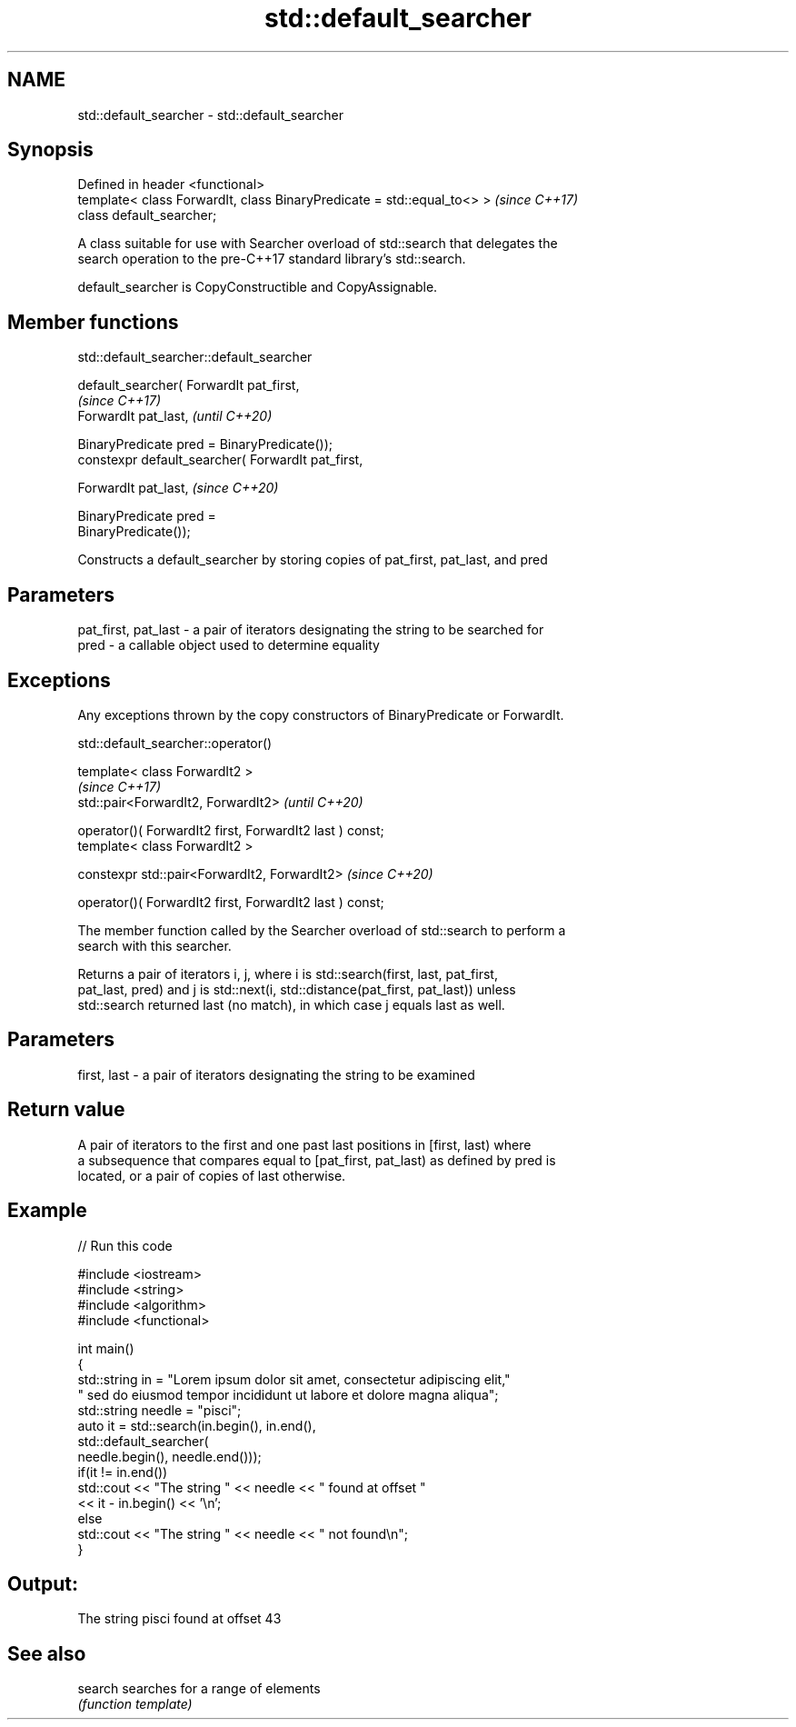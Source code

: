 .TH std::default_searcher 3 "2020.11.17" "http://cppreference.com" "C++ Standard Libary"
.SH NAME
std::default_searcher \- std::default_searcher

.SH Synopsis
   Defined in header <functional>
   template< class ForwardIt, class BinaryPredicate = std::equal_to<> >  \fI(since C++17)\fP
   class default_searcher;

   A class suitable for use with Searcher overload of std::search that delegates the
   search operation to the pre-C++17 standard library's std::search.

   default_searcher is CopyConstructible and CopyAssignable.

.SH Member functions

std::default_searcher::default_searcher

   default_searcher( ForwardIt pat_first,
                                                                          \fI(since C++17)\fP
                     ForwardIt pat_last,                                  \fI(until C++20)\fP

                     BinaryPredicate pred = BinaryPredicate());
   constexpr default_searcher( ForwardIt pat_first,

                               ForwardIt pat_last,                        \fI(since C++20)\fP

                               BinaryPredicate pred =
   BinaryPredicate());

   Constructs a default_searcher by storing copies of pat_first, pat_last, and pred

.SH Parameters

   pat_first, pat_last - a pair of iterators designating the string to be searched for
   pred                - a callable object used to determine equality

.SH Exceptions

   Any exceptions thrown by the copy constructors of BinaryPredicate or ForwardIt.

std::default_searcher::operator()

   template< class ForwardIt2 >
                                                               \fI(since C++17)\fP
   std::pair<ForwardIt2, ForwardIt2>                           \fI(until C++20)\fP

       operator()( ForwardIt2 first, ForwardIt2 last ) const;
   template< class ForwardIt2 >

   constexpr std::pair<ForwardIt2, ForwardIt2>                 \fI(since C++20)\fP

       operator()( ForwardIt2 first, ForwardIt2 last ) const;

   The member function called by the Searcher overload of std::search to perform a
   search with this searcher.

   Returns a pair of iterators i, j, where i is std::search(first, last, pat_first,
   pat_last, pred) and j is std::next(i, std::distance(pat_first, pat_last)) unless
   std::search returned last (no match), in which case j equals last as well.

.SH Parameters

   first, last - a pair of iterators designating the string to be examined

.SH Return value

   A pair of iterators to the first and one past last positions in [first, last) where
   a subsequence that compares equal to [pat_first, pat_last) as defined by pred is
   located, or a pair of copies of last otherwise.

.SH Example

   
// Run this code

 #include <iostream>
 #include <string>
 #include <algorithm>
 #include <functional>
  
 int main()
 {
     std::string in = "Lorem ipsum dolor sit amet, consectetur adipiscing elit,"
                      " sed do eiusmod tempor incididunt ut labore et dolore magna aliqua";
     std::string needle = "pisci";
     auto it = std::search(in.begin(), in.end(),
                    std::default_searcher(
                        needle.begin(), needle.end()));
     if(it != in.end())
         std::cout << "The string " << needle << " found at offset "
                   << it - in.begin() << '\\n';
     else
         std::cout << "The string " << needle << " not found\\n";
 }

.SH Output:

 The string pisci found at offset 43

.SH See also

   search searches for a range of elements
          \fI(function template)\fP 
